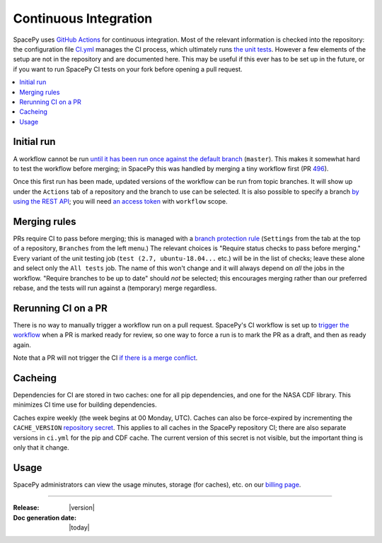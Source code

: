 ======================
Continuous Integration
======================

SpacePy uses `GitHub Actions <https://docs.github.com/en/actions>`_
for continuous integration. Most of the relevant information is
checked into the repository: the configuration file `CI.yml
<https://github.com/spacepy/spacepy/blob/master/.github/workflows/ci.yml>`_
manages the CI process, which ultimately runs `the unit tests
<https://github.com/spacepy/spacepy/blob/master/tests/test_all.py>`_. However
a few elements of the setup are not in the repository and are
documented here. This may be useful if this ever has to be set up in
the future, or if you want to run SpacePy CI tests on your fork before
opening a pull request.

.. contents::
   :local:

Initial run
===========

A workflow cannot be run `until it has been run once against the
default branch <https://github.community/t/
workflow-dispatch-event-not-working/128856/2>`_ (``master``). This makes
it somewhat hard to test the workflow before merging; in SpacePy this was
handled by merging a tiny workflow first (PR `496 <https://github.com/
spacepy/spacepy/pull/496>`_).
      
Once this first run has been made, updated versions of the workflow
can be run from topic branches. It will show up under the ``Actions``
tab of a repository and the branch to use can be selected. It is also
possible to specify a branch `by using the REST API <https://
github.community/t/workflow-dispatch-workflow-not-showing-in-actions-tab/
130088/15>`_; you will need `an access token <https://docs.github.com/en
github/authenticating-to-github/creating-a-personal-access-token>`_ with
``workflow`` scope.

Merging rules
=============

PRs require CI to pass before merging; this is managed with a `branch
protection rule <https://docs.github.com/en/github/
administering-a-repository/managing-a-branch-protection-rule>`_
(``Settings`` from the tab at the top of a repository, ``Branches`` from
the left menu.) The relevant choices is "Require status checks to pass
before merging." Every variant of the unit testing job (``test (2.7,
ubuntu-18.04...`` etc.) will be in the list of checks; leave these alone and
select only the ``All tests`` job. The name of this won't change and it
will always depend on *all* the jobs in the workflow.
"Require branches to be up to date" should *not* be selected;
this encourages merging rather than our preferred rebase, and the tests
will run against a (temporary) merge regardless.

Rerunning CI on a PR
====================

There is no way to manually trigger a workflow run on a pull request.
SpacePy's CI workflow is set up to `trigger the workflow <https://
docs.github.com/en/actions/reference/events-that-trigger-workflows
#pull_request>`_ when a PR is marked ready for review, so one way to
force a run is to mark the PR as a draft, and then as ready again.

Note that a PR will not trigger the CI `if there is a merge conflict
<https://github.community/t/run-actions-on-pull-requests-with-merge-conflicts/
17104>`_.

Cacheing
========
Dependencies for CI are stored in two caches: one for all pip
dependencies, and one for the NASA CDF library. This minimizes CI time
use for building dependencies.

Caches expire weekly (the week begins at 00 Monday, UTC). Caches can
also be force-expired by incrementing the ``CACHE_VERSION``
`repository secret
<https://docs.github.com/en/actions/security-guides/encrypted-secrets>`_. This
applies to all caches in the SpacePy repository CI; there are also
separate versions in ``ci.yml`` for the pip and CDF cache. The current
version of this secret is not visible, but the important thing is only
that it change.

Usage
=====

SpacePy administrators can view the usage minutes, storage (for caches),
etc. on our `billing page <https://github.com/organizations/spacepy/settings/
billing>`_.

--------------------------

:Release: |version|
:Doc generation date: |today|

